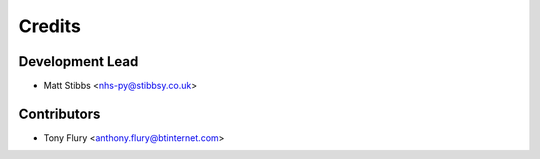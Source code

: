=======
Credits
=======

Development Lead
----------------

* Matt Stibbs <nhs-py@stibbsy.co.uk>

Contributors
------------

* Tony Flury <anthony.flury@btinternet.com>
